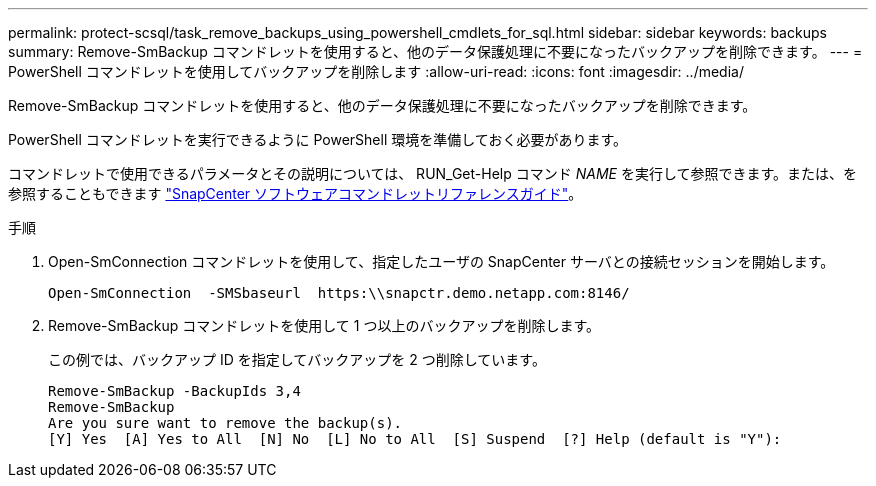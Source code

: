 ---
permalink: protect-scsql/task_remove_backups_using_powershell_cmdlets_for_sql.html 
sidebar: sidebar 
keywords: backups 
summary: Remove-SmBackup コマンドレットを使用すると、他のデータ保護処理に不要になったバックアップを削除できます。 
---
= PowerShell コマンドレットを使用してバックアップを削除します
:allow-uri-read: 
:icons: font
:imagesdir: ../media/


[role="lead"]
Remove-SmBackup コマンドレットを使用すると、他のデータ保護処理に不要になったバックアップを削除できます。

PowerShell コマンドレットを実行できるように PowerShell 環境を準備しておく必要があります。

コマンドレットで使用できるパラメータとその説明については、 RUN_Get-Help コマンド _NAME_ を実行して参照できます。または、を参照することもできます https://library.netapp.com/ecm/ecm_download_file/ECMLP2886895["SnapCenter ソフトウェアコマンドレットリファレンスガイド"^]。

.手順
. Open-SmConnection コマンドレットを使用して、指定したユーザの SnapCenter サーバとの接続セッションを開始します。
+
[listing]
----
Open-SmConnection  -SMSbaseurl  https:\\snapctr.demo.netapp.com:8146/
----
. Remove-SmBackup コマンドレットを使用して 1 つ以上のバックアップを削除します。
+
この例では、バックアップ ID を指定してバックアップを 2 つ削除しています。

+
[listing]
----
Remove-SmBackup -BackupIds 3,4
Remove-SmBackup
Are you sure want to remove the backup(s).
[Y] Yes  [A] Yes to All  [N] No  [L] No to All  [S] Suspend  [?] Help (default is "Y"):
----

